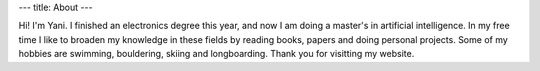 ---
title: About
---

Hi! I'm Yani. I finished an electronics degree this year, and now I am doing a master's in artificial intelligence. In my free time I like to broaden my knowledge in these fields by reading books, papers and doing personal projects. Some of my hobbies are swimming, bouldering, skiing and longboarding. Thank you for visitting my website.